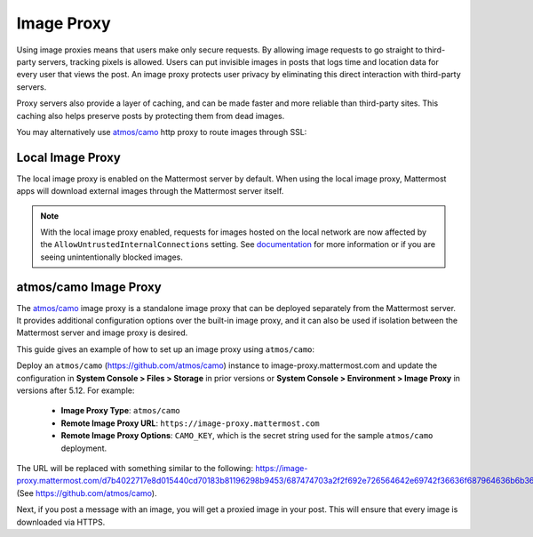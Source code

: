 .. _image-proxy:

Image Proxy
================================

Using image proxies means that users make only secure requests. By allowing image requests to go straight to third-party
servers, tracking pixels is allowed. Users can put invisible images in posts that logs time and location data
for every user that views the post. An image proxy protects user privacy by eliminating this direct interaction with 
third-party servers.

Proxy servers also provide a layer of caching, and can be made faster and more reliable than third-party sites. This caching 
also helps preserve posts by protecting them from dead images.

You may alternatively use `atmos/camo <https://github.com/atmos/camo>`_ http proxy to route images through SSL:

Local Image Proxy
~~~~~~~~~~~~~~~~~~~~~~~~~~~~~~~~~~~

The local image proxy is enabled on the Mattermost server by default. When using the local image proxy, Mattermost apps will download external images through the Mattermost server itself.

.. note:: 
   With the local image proxy enabled, requests for images hosted on the local network are now affected by the ``AllowUntrustedInternalConnections`` setting. See `documentation <https://docs.mattermost.com/administration/config-settings.html#allow-untrusted-internal-connections-to>`_ for more information or if you are seeing unintentionally blocked images.

.. _atmos-camo:

atmos/camo Image Proxy
~~~~~~~~~~~~~~~~~~~~~~~~~~~~~~~~~~~

The `atmos/camo <https://github.com/atmos/camo>`_ image proxy is a standalone image proxy that can be deployed separately from the Mattermost server. It provides additional configuration options over the built-in image proxy, and it can also be used if isolation between the Mattermost server and image proxy is desired.

This guide gives an example of how to set up an image proxy using ``atmos/camo``:

Deploy an ``atmos/camo`` (https://github.com/atmos/camo) instance to image-proxy.mattermost.com and update the 
configuration in **System Console > Files > Storage** in prior versions or **System Console > Environment > Image Proxy** in versions after 5.12. For example:
 - **Image Proxy Type**: ``atmos/camo``
 - **Remote Image Proxy URL**: ``https://image-proxy.mattermost.com``
 - **Remote Image Proxy Options**: ``CAMO_KEY``, which is the secret string used for the sample ``atmos/camo`` deployment.

.. image:: ../images/image-proxy.png

The URL will be replaced with something similar to the following: https://image-proxy.mattermost.com/d7b4022717e8d015440cd70183b81196298b9453/687474703a2f2f692e726564642e69742f36636f687964636b6b363530312e6a7067 (See `https://github.com/atmos/camo <https://github.com/atmos/camo>`__).
  
Next, if you post a message with an image, you will get a proxied image in your post. This will ensure that every image
is downloaded via HTTPS.
